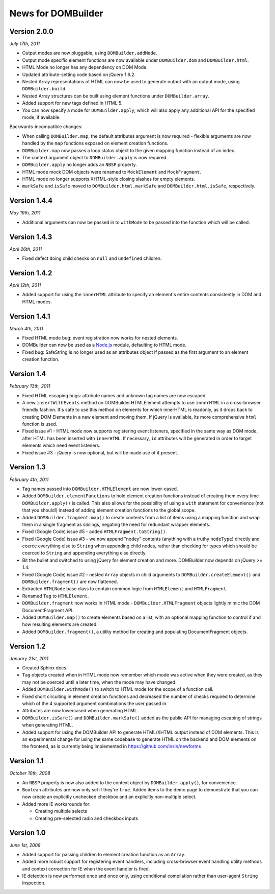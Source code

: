 News for DOMBuilder
===================

Version 2.0.0
-------------

*July 17th, 2011*

* Output modes are now pluggable, using ``DOMBuilder.addMode``.
* Output mode specific element functions are now available under
  ``DOMBuilder.dom`` and ``DOMBuilder.html``.
* HTML Mode no longer has any dependency on DOM Mode.
* Updated attribute-setting code based on jQuery 1.6.2.
* Nested Array representations of HTML can now be used to generate output
  with an output mode, using ``DOMBuilder.build``.
* Nested Array structures can be built using element functions under
  ``DOMBuilder.array``.
* Added support for new tags defined in HTML 5.
* You can now specify a mode for ``DOMBuilder.apply``, which will also
  apply any additional API for the specified mode, if available.

Backwards-incompatible changes:

* When calling ``DOMBuilder.map``, the default attributes argument is now
  required - flexible arguments are now handled by the ``map`` functions
  exposed on element creation functions.
* ``DOMBuilder.map`` now passes a loop status object to the given mapping
  function instead of an index.
* The context argument object to ``DOMBuilder.apply`` is now required.
* ``DOMBuilder.apply`` no longer adds an ``NBSP`` property.
* HTML mode mock DOM objects were renamed to ``MockElement`` and
  ``MockFragment``.
* HTML mode no longer supports XHTML-style closing slashes for empty
  elements.
* ``markSafe`` and ``isSafe`` moved to ``DOMBuilder.html.markSafe`` and
  ``DOMBuilder.html.isSafe``, respectively.

Version 1.4.4
-------------

*May 19th, 2011*

- Additional arguments can now be passed in to ``withMode`` to be passed
  into the function which will be called.

Version 1.4.3
-------------

*April 26th, 2011*

- Fixed defect doing child checks on ``null`` and ``undefined`` children.

Version 1.4.2
-------------

*April 12th, 2011*

- Added support for using the ``innerHTML`` attribute to specify an
  element's entire contents consistently in DOM and HTML modes.

Version 1.4.1
-------------

*March 4th, 2011*

- Fixed HTML mode bug: event registration now works for nested elements.

- DOMBuilder can now be used as a `Node.js`_ module, defaulting to HTML
  mode.

- Fixed bug: SafeString is no longer used as an attributes object if passed
  as the first argument to an element creation function.

.. _`Node.js`: http://nodejs.org

Version 1.4
-----------

*February 13th, 2011*

- Fixed HTML escaping bugs: attribute names and unknown tag names are now
  escaped.

- A new ``insertWithEvents`` method on DOMBuilder.HTMLElement attempts to
  use ``innerHTML`` in a cross-browser friendly fashion. It's safe to use
  this method on elements for which innerHTML is readonly, as it drops
  back to creating DOM Elements in a new element and moving them. If
  jQuery is available, its more comprehensive ``html`` function is used.

- Fixed issue #1 - HTML mode now supports registering event listeners,
  specified in the same way as DOM mode, after HTML has been inserted
  with ``innerHTML``. If necessary, ``id`` attributes will be generated
  in order to target elements which need event listeners.

- Fixed issue #3 - jQuery is now optional, but will be made use of if
  present.

Version 1.3
-----------

*February 4th, 2011*

- Tag names passed into ``DOMBuilder.HTMLElement`` are now lower-cased.

- Added ``DOMBuilder.elementFunctions`` to hold element creation functions
  instead of creating them every time ``DOMBuilder.apply()`` is called.
  This also allows for the possibility of using a ``with`` statement for
  convenience (not that you should!) instead of adding element creation
  functions to the global scope.

- Added ``DOMBuilder.fragment.map()`` to create contents from a list of
  items using a mapping function and wrap them in a single fragment as
  siblings, negating the need for redundant wrapper elements.

- Fixed (Google Code) issue #5 - added ``HTMLFragment.toString()``.

- Fixed (Google Code) issue #3 - we now append "nodey" contents
  (anything with a truthy ``nodeType``) directly and coerce everything
  else to ``String`` when appending child nodes, rather than checking for
  types which should be coerced to ``String`` and appending everything
  else directly.

- Bit the bullet and switched to using jQuery for element creation and
  more. DOMBuilder now depends on jQuery >= 1.4.

- Fixed (Google Code) issue #2 - nested ``Array`` objects in child
  arguments to ``DOMBuilder.createElement()`` and ``DOMBuilder.fragment()``
  are now flattened.

- Extracted ``HTMLNode`` base class to contain common logic from
  ``HTMLElement`` and ``HTMLFragment``.

- Renamed ``Tag`` to ``HTMLElement``.

- ``DOMBuilder.fragment`` now works in HTML mode -
  ``DOMBuilder.HTMLFragment`` objects lightly mimic the DOM
  DocumentFragment API.

- Added ``DOMBuilder.map()`` to create elements based on a list, with an
  optional mapping function to control if and how resulting elements are
  created.

- Added ``DOMBuilder.fragment()``, a utility method for creating and
  populating DocumentFragment objects.

Version 1.2
-----------

*January 21st, 2011*

- Created Sphinx docs.

- ``Tag`` objects created when in HTML mode now remember which mode was
  active when they were created, as they may not be coerced until a later
  time, when the mode may have changed.

- Added ``DOMBuilder.withMode()`` to switch to HTML mode for the scope of
  a function call.

- Fixed short circuiting in element creation functions and decreased the
  number of checks required to determine which of the 4 supported argument
  combinations the user passed in.

- Attributes are now lowercased when generating HTML.

- ``DOMBuilder.isSafe()`` and ``DOMBuilder.markSafe()`` added as the public
  API for managing escaping of strings when generating HTML.

- Added support for using the DOMBuilder API to generate HTML/XHTML output
  instead of DOM elements. This is an experimental change for using the same
  codebase to generate HTML on the backend and DOM elements on the frontend,
  as is currently being implemented in https://github.com/insin/newforms

Version 1.1
-----------

*October 10th, 2008*

- An ``NBSP`` property is now also added to the context object by
  ``DOMBuilder.apply()``, for convenience.

- ``Boolean`` attributes are now only set if they're ``true``. Added
  items to the demo page to demonstrate that you can now create an
  explicitly unchecked checkbox and an explicitly non-multiple select.

- Added more IE workarounds for:

  - Creating multiple selects
  - Creating pre-selected radio and checkbox inputs

Version 1.0
-----------

*June 1st, 2008*

- Added support for passing children to element creation function as an
  ``Array``.

- Added more robust support for registering event handlers, including
  cross-browser event handling utility methods and context correction for IE
  when the event handler is fired.

- IE detection is now performed once and once only, using conditional
  compilation rather than user-agent ``String`` inspection.
